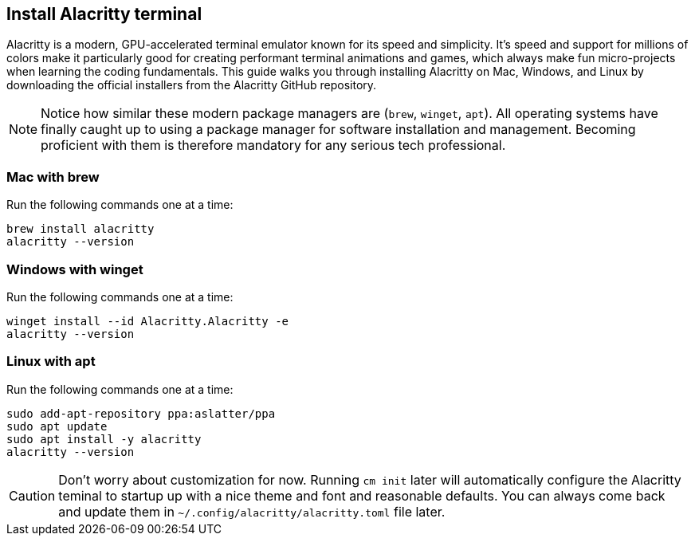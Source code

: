 == Install Alacritty terminal

Alacritty is a modern, GPU-accelerated terminal emulator known for its speed and simplicity. It's speed and support for millions of colors make it particularly good for creating performant terminal animations and games, which always make fun micro-projects when learning the coding fundamentals. This guide walks you through installing Alacritty on Mac, Windows, and Linux by downloading the official installers from the Alacritty GitHub repository.

[NOTE]
====
Notice how similar these modern package managers are (`brew`, `winget`, `apt`). All operating systems have finally caught up to using a package manager for software installation and management. Becoming proficient with them is therefore mandatory for any serious tech professional.
====

=== Mac with brew

Run the following commands one at a time:

[source, shell]
----
brew install alacritty
alacritty --version
----

=== Windows with winget

Run the following commands one at a time:

[source, shell]
----
winget install --id Alacritty.Alacritty -e
alacritty --version
----

=== Linux with apt

Run the following commands one at a time:

[source, shell]
----
sudo add-apt-repository ppa:aslatter/ppa
sudo apt update
sudo apt install -y alacritty
alacritty --version
----

[CAUTION]
====
Don't worry about customization for now. Running `cm init` later will automatically configure the Alacritty teminal to startup up with a nice theme and font and reasonable defaults. You can always come back and update them in `~/.config/alacritty/alacritty.toml` file later.
====
